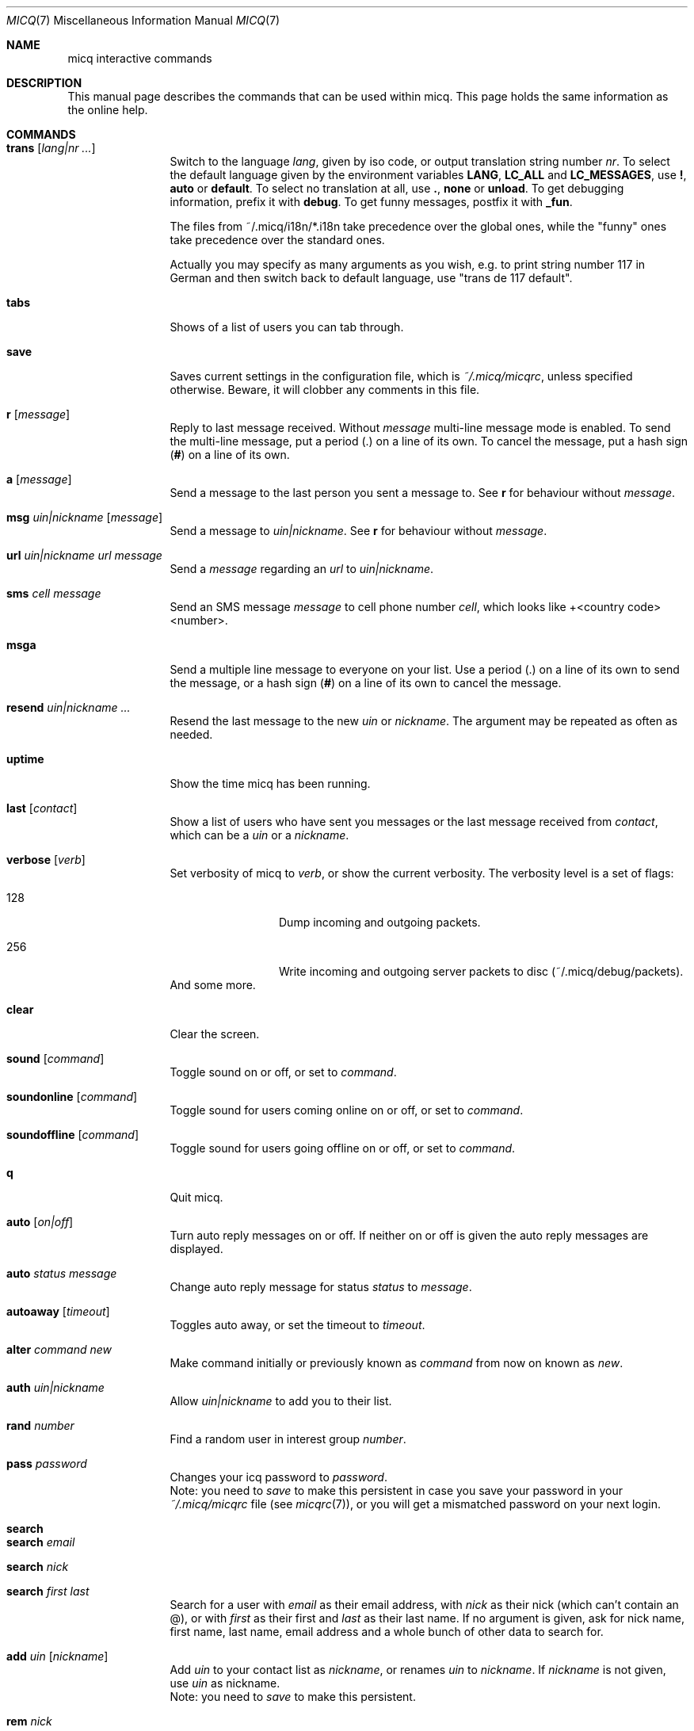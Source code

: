 .\"This is the man page for ~/.micq/micqrc."
.\".TH MICQ 7 "February 15, 2002" "MICQ(7)"
.Dd February 15, 2002
.Dt MICQ 7
.Os MICQ(7)
.Sh NAME
micq interactive commands
.Sh DESCRIPTION
This manual page describes the commands that can be used within micq.  This
page holds the same information as the online help.
.Sh COMMANDS
.Bl -tag -width Fl
.It Ic trans Op Ar lang|nr ...
Switch to the language 
.Ar lang ,
given by iso code, or output translation string number
.Ar nr .
To select the default language given by the environment
variables
.Ic LANG ,
.Ic LC_ALL
and
.Ic LC_MESSAGES ,
use
.Ic \&! ,
.Ic auto
or
.Ic default .
To select no translation at all, use
.Ic \&. ,
.Ic none
or
.Ic unload .
To get debugging information, prefix it with
.Ic debug .
To get funny messages, postfix it with
.Ic _fun .
.sp
The files from ~/.micq/i18n/*.i18n take precedence over the global
ones, while the "funny" ones take precedence over the standard ones.
.sp
Actually you may specify as many arguments as you wish, e.g. to print
string number 117 in German and then switch back to default language,
use "trans de 117 default".
.It Ic tabs 
Shows of a list of users you can tab through.
.It Ic save
Saves current settings in the configuration file, which is
.Pa ~/.micq/micqrc ,
unless specified otherwise.
Beware, it will clobber any comments in this file.
.It Ic r Op Ar message
Reply to last message received.  Without
.Ar message
multi-line message mode is enabled.  To send the multi-line message, put
a period
.Ic ( . )
on a line of its own.  To cancel the message, put a hash sign
.Ic ( # )
on a line of its own.
.It Ic a Op Ar message
Send a message to the last person you sent a message to.  See
.Ic r
for behaviour without
.Ar message .
.It Ic msg Ar uin|nickname Ic Op Ar message
Send a message to
.Ar uin|nickname .
See
.Ic r 
for behaviour without
.Ar message .
.It Ic url Ar uin|nickname Ic Ar url Ar message
Send a
.Ar message
regarding an
.Ar url
to
.Ar uin|nickname .
.It Ic sms Ar cell message
Send an SMS message
.Ar message
to cell phone number
.Ar cell ,
which looks like +<country code><number>.
.It Ic msga
Send a multiple line message to everyone on your list.  Use a period
.Ic ( . )
on a line of its own to send the message, or a hash sign
.Ic ( # )
on a line of its own to cancel the message.
.It Ic resend Ar uin|nickname ...
Resend the last message to the new
.Ar uin
or
.Ar nickname .
The argument may be repeated as often as needed.
.It Ic uptime
Show the time micq has been running.
.It Ic last Op Ar contact
Show a list of users who have sent you messages or the last message
received from
.Ar contact ,
which can be a
.Ar uin
or a
.Ar nickname .
.It Ic verbose Op Ar verb
Set verbosity of micq to
.Ar verb ,
or show the current verbosity. The verbosity level is a set of flags:
.Bl -tag -width Fl
.It 128
Dump incoming and outgoing packets.
.It 256
Write incoming and outgoing server packets to disc (~/.micq/debug/packets).
.El
And some more.
.It Ic clear
Clear the screen.
.It Ic sound Op Ar command
Toggle sound on or off, or set to
.Ar command .
.It Ic soundonline Op Ar command
Toggle sound for users coming online on or off, or set to
.Ar command .
.It Ic soundoffline Op Ar command
Toggle sound for users going offline on or off, or set to
.Ar command .
.It Ic q
Quit micq.
.It Ic auto Op Ar on|off
Turn auto reply messages on or off. If neither on or off is given
the auto reply messages are displayed.
.It Ic auto Ar status message
Change auto reply message for status
.Ar status
to
.Ar message .
.It Ic autoaway Op Ar timeout
Toggles auto away, or set the timeout to
.Ar timeout .
.It Ic alter Ar command new
Make command initially or previously known as
.Ar command
from now on known as
.Ar new .
.It Ic auth Ar uin|nickname
Allow
.Ar uin|nickname
to add you to their list.
.It Ic rand Ar number
Find a random user in interest group
.Ar number .
.It Ic pass Ar password
Changes your icq password to
.Ar password . 
.br
Note: you need to
.Ar save
to make this persistent in case you save your password in your
.Pa ~/.micq/micqrc
file (see
.Xr micqrc 7 ) ,
or you will get a mismatched password
on your next login.
.It Ic search
.It Ic search Ar email
.It Ic search Ar nick
.It Ic search Ar first last
Search for a user with
.Ar email
as their email address, with
.Ar nick
as their nick (which can't contain an @), or with
.Ar first
as their first and
.Ar last
as their last name. If no argument is given, ask for
nick name, first name, last name, email address and a whole bunch of other data
to search for.
.It Ic add Ar uin Op Ar nickname
Add
.Ar uin
to your contact list as
.Ar nickname ,
or renames
.Ar uin
to
.Ar nickname .
If
.Ar nickname
is not given, use
.Ar uin
as nickname.
.br
Note: you need to
.Ar save
to make this persistent.
.It Ic rem Ar nick
Remove
.Ar nick
from your contact list.
.br
Note: you need to
.Ar save
to make this persistent.
.It Ic togvis Ar nickname
Toggles whether
.Ar nickname
can see you even if you are invisible.
.It Ic toginvis Ar nickname
Toggles whether you will be hidden for
.Ar nickname .
.It Ic togig Ar nickname
Toggles whether
.Ar nickname's
messages and status changes are ignored.
.It Ic info Ar uin|nickname
Show all white page info for
.Ar uin|nickname .
.It Ic w
List all people in your contact list.
.It Ic e
List all people who are online in your contact list.
.It Ic wide
List all people who are in your contact list in a screen wide format.
.It Ic ewide
List all people who are online in your contact list in a screen wide format.
.It Ic s
Show your current status.
.It Ic i
List all the people on your ignore list.
.It Ic status Ar nickname
Show the status of
.Ar nickname .
This includes IP address, ICQ protocol version and connection type.
.It Ic change Op Ar number
Changes your status to
.Ar number .
Without a number it lists some available modes.
.It Ic reg password
Creates a new user account with password
.Ar password .
.It Ic online
Change status to Online.
.It Ic away
Change status to Away.
.It Ic na
Change status to Not Available.
.It Ic occ             
Change status to Occupied.
.It Ic dnd 
Change status to Do not Disturb.
.It Ic ffc
Change status to Free for Chat.
.It Ic inv
Change status to Invisible
.It Ic update
Updates your basic user information (email, nickname, etc.).
.It Ic other
Updates other user information like age and sex.
.It Ic about
Updates your about user information.
.It Ic set Ar option Ar value
Set option
.Ar option
to either
.Ic on
or
.Ic off .
.Ar option
can be
.Ic color ,
.Ic funny
or
.Ic quiet .
.It Ic peek Ar nick
Check whether
.Ar nick
is actually online or not. Abuses a bug in the ICQ protocol to figure this out;
no additional information except online or offline can be found out this way.
.It Ic setr Op Ar number
Sets your random user group to
.Ar number .
Without argument, lists possible interest groups.
.It Ic tcp Ar command Ar uin|nick
Operate command
.Ar command
on user given by UIN
.Ar uin
or nick name
.Ar nick .
.Ar command
can be
.Ic open
to open a peer to peer connection over TCP to the user, or
.Ic close
to close and reset such a connection, or
.Ic off
to switch off trying to establish such a connection for sending
messages until it is explicitly opened or reset.
.It Ic conn Op Ar command Ar nr
List all connections, or operate
.Ar command
on connection
.Ar nr .
.Ar command
can be
.Ic open
or
.Ic login
to open this connection if it is not currently open.
.El
.Sh SEE ALSO
.Xr micq 1 ,
.Xr micqrc 5
.Sh AUTHOR
This man page was created by James Morrison
.Pa <ja2morrison@student.math.uwaterloo.ca>
for a reference to all interactive commands in 
.Ic micq .
